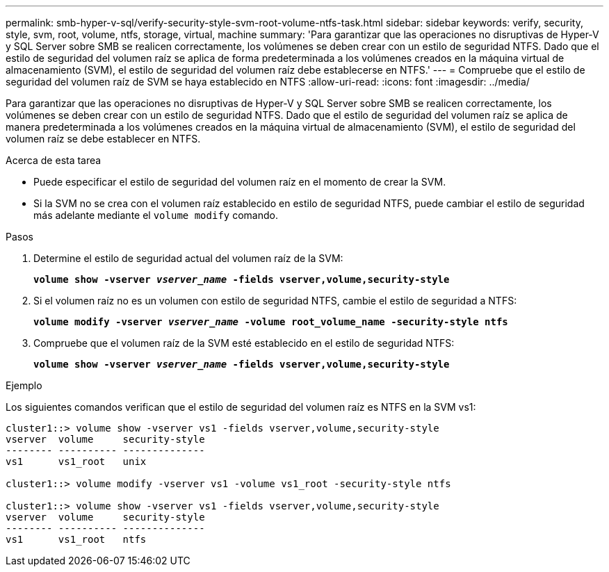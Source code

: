 ---
permalink: smb-hyper-v-sql/verify-security-style-svm-root-volume-ntfs-task.html 
sidebar: sidebar 
keywords: verify, security, style, svm, root, volume, ntfs, storage, virtual, machine 
summary: 'Para garantizar que las operaciones no disruptivas de Hyper-V y SQL Server sobre SMB se realicen correctamente, los volúmenes se deben crear con un estilo de seguridad NTFS. Dado que el estilo de seguridad del volumen raíz se aplica de forma predeterminada a los volúmenes creados en la máquina virtual de almacenamiento (SVM), el estilo de seguridad del volumen raíz debe establecerse en NTFS.' 
---
= Compruebe que el estilo de seguridad del volumen raíz de SVM se haya establecido en NTFS
:allow-uri-read: 
:icons: font
:imagesdir: ../media/


[role="lead"]
Para garantizar que las operaciones no disruptivas de Hyper-V y SQL Server sobre SMB se realicen correctamente, los volúmenes se deben crear con un estilo de seguridad NTFS. Dado que el estilo de seguridad del volumen raíz se aplica de manera predeterminada a los volúmenes creados en la máquina virtual de almacenamiento (SVM), el estilo de seguridad del volumen raíz se debe establecer en NTFS.

.Acerca de esta tarea
* Puede especificar el estilo de seguridad del volumen raíz en el momento de crear la SVM.
* Si la SVM no se crea con el volumen raíz establecido en estilo de seguridad NTFS, puede cambiar el estilo de seguridad más adelante mediante el `volume modify` comando.


.Pasos
. Determine el estilo de seguridad actual del volumen raíz de la SVM:
+
`*volume show -vserver _vserver_name_ -fields vserver,volume,security-style*`

. Si el volumen raíz no es un volumen con estilo de seguridad NTFS, cambie el estilo de seguridad a NTFS:
+
`*volume modify -vserver _vserver_name_ -volume root_volume_name -security-style ntfs*`

. Compruebe que el volumen raíz de la SVM esté establecido en el estilo de seguridad NTFS:
+
`*volume show -vserver _vserver_name_ -fields vserver,volume,security-style*`



.Ejemplo
Los siguientes comandos verifican que el estilo de seguridad del volumen raíz es NTFS en la SVM vs1:

[listing]
----
cluster1::> volume show -vserver vs1 -fields vserver,volume,security-style
vserver  volume     security-style
-------- ---------- --------------
vs1      vs1_root   unix

cluster1::> volume modify -vserver vs1 -volume vs1_root -security-style ntfs

cluster1::> volume show -vserver vs1 -fields vserver,volume,security-style
vserver  volume     security-style
-------- ---------- --------------
vs1      vs1_root   ntfs
----